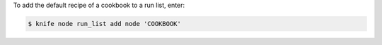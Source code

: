 .. This is an included how-to. 


To add the default recipe of a cookbook to a run list, enter:

.. code-block:: bash

   $ knife node run_list add node 'COOKBOOK'
